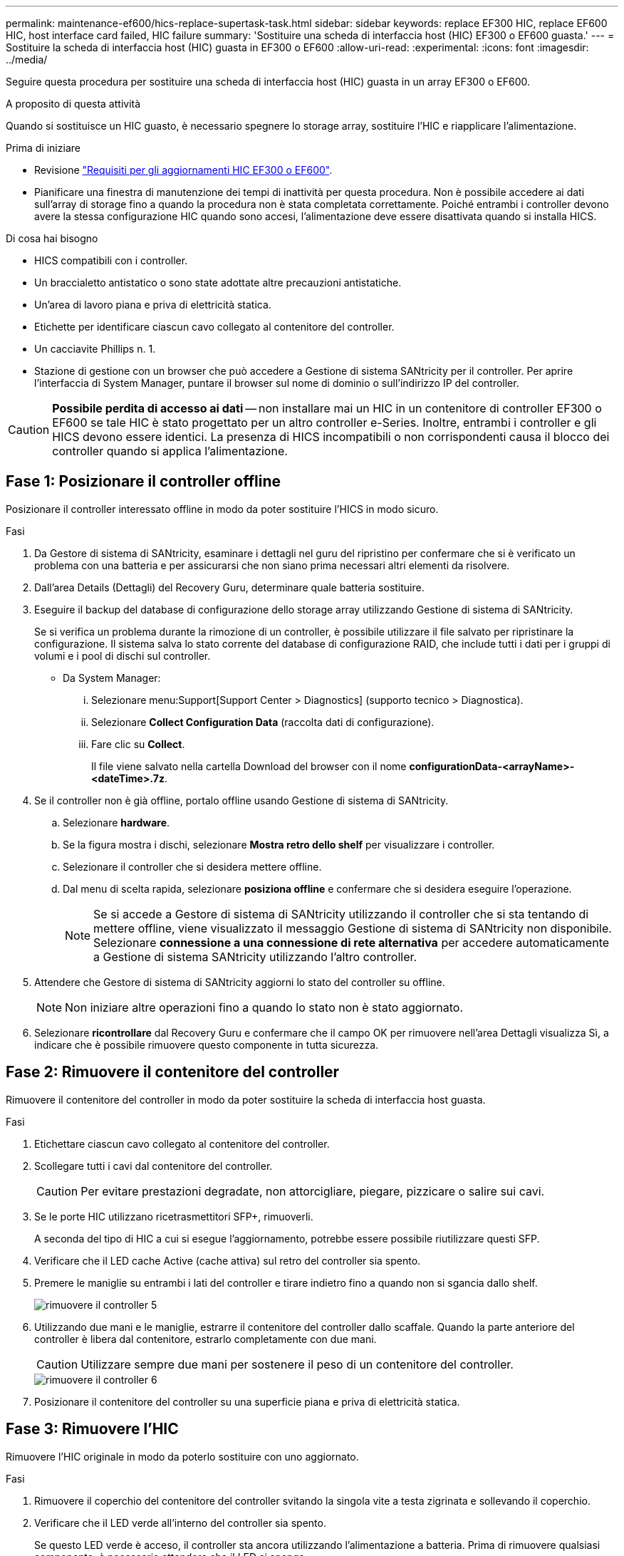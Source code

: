 ---
permalink: maintenance-ef600/hics-replace-supertask-task.html 
sidebar: sidebar 
keywords: replace EF300 HIC, replace EF600 HIC, host interface card failed, HIC failure 
summary: 'Sostituire una scheda di interfaccia host (HIC) EF300 o EF600 guasta.' 
---
= Sostituire la scheda di interfaccia host (HIC) guasta in EF300 o EF600
:allow-uri-read: 
:experimental: 
:icons: font
:imagesdir: ../media/


[role="lead"]
Seguire questa procedura per sostituire una scheda di interfaccia host (HIC) guasta in un array EF300 o EF600.

.A proposito di questa attività
Quando si sostituisce un HIC guasto, è necessario spegnere lo storage array, sostituire l'HIC e riapplicare l'alimentazione.

.Prima di iniziare
* Revisione link:hics-overview-supertask-concept.html["Requisiti per gli aggiornamenti HIC EF300 o EF600"].
* Pianificare una finestra di manutenzione dei tempi di inattività per questa procedura. Non è possibile accedere ai dati sull'array di storage fino a quando la procedura non è stata completata correttamente. Poiché entrambi i controller devono avere la stessa configurazione HIC quando sono accesi, l'alimentazione deve essere disattivata quando si installa HICS.


.Di cosa hai bisogno
* HICS compatibili con i controller.
* Un braccialetto antistatico o sono state adottate altre precauzioni antistatiche.
* Un'area di lavoro piana e priva di elettricità statica.
* Etichette per identificare ciascun cavo collegato al contenitore del controller.
* Un cacciavite Phillips n. 1.
* Stazione di gestione con un browser che può accedere a Gestione di sistema SANtricity per il controller. Per aprire l'interfaccia di System Manager, puntare il browser sul nome di dominio o sull'indirizzo IP del controller.



CAUTION: *Possibile perdita di accesso ai dati* -- non installare mai un HIC in un contenitore di controller EF300 o EF600 se tale HIC è stato progettato per un altro controller e-Series. Inoltre, entrambi i controller e gli HICS devono essere identici. La presenza di HICS incompatibili o non corrispondenti causa il blocco dei controller quando si applica l'alimentazione.



== Fase 1: Posizionare il controller offline

Posizionare il controller interessato offline in modo da poter sostituire l'HICS in modo sicuro.

.Fasi
. Da Gestore di sistema di SANtricity, esaminare i dettagli nel guru del ripristino per confermare che si è verificato un problema con una batteria e per assicurarsi che non siano prima necessari altri elementi da risolvere.
. Dall'area Details (Dettagli) del Recovery Guru, determinare quale batteria sostituire.
. Eseguire il backup del database di configurazione dello storage array utilizzando Gestione di sistema di SANtricity.
+
Se si verifica un problema durante la rimozione di un controller, è possibile utilizzare il file salvato per ripristinare la configurazione. Il sistema salva lo stato corrente del database di configurazione RAID, che include tutti i dati per i gruppi di volumi e i pool di dischi sul controller.

+
** Da System Manager:
+
... Selezionare menu:Support[Support Center > Diagnostics] (supporto tecnico > Diagnostica).
... Selezionare *Collect Configuration Data* (raccolta dati di configurazione).
... Fare clic su *Collect*.
+
Il file viene salvato nella cartella Download del browser con il nome *configurationData-<arrayName>-<dateTime>.7z*.





. Se il controller non è già offline, portalo offline usando Gestione di sistema di SANtricity.
+
.. Selezionare *hardware*.
.. Se la figura mostra i dischi, selezionare *Mostra retro dello shelf* per visualizzare i controller.
.. Selezionare il controller che si desidera mettere offline.
.. Dal menu di scelta rapida, selezionare *posiziona offline* e confermare che si desidera eseguire l'operazione.
+

NOTE: Se si accede a Gestore di sistema di SANtricity utilizzando il controller che si sta tentando di mettere offline, viene visualizzato il messaggio Gestione di sistema di SANtricity non disponibile. Selezionare *connessione a una connessione di rete alternativa* per accedere automaticamente a Gestione di sistema SANtricity utilizzando l'altro controller.



. Attendere che Gestore di sistema di SANtricity aggiorni lo stato del controller su offline.
+

NOTE: Non iniziare altre operazioni fino a quando lo stato non è stato aggiornato.

. Selezionare *ricontrollare* dal Recovery Guru e confermare che il campo OK per rimuovere nell'area Dettagli visualizza Sì, a indicare che è possibile rimuovere questo componente in tutta sicurezza.




== Fase 2: Rimuovere il contenitore del controller

Rimuovere il contenitore del controller in modo da poter sostituire la scheda di interfaccia host guasta.

.Fasi
. Etichettare ciascun cavo collegato al contenitore del controller.
. Scollegare tutti i cavi dal contenitore del controller.
+

CAUTION: Per evitare prestazioni degradate, non attorcigliare, piegare, pizzicare o salire sui cavi.

. Se le porte HIC utilizzano ricetrasmettitori SFP+, rimuoverli.
+
A seconda del tipo di HIC a cui si esegue l'aggiornamento, potrebbe essere possibile riutilizzare questi SFP.

. Verificare che il LED cache Active (cache attiva) sul retro del controller sia spento.
. Premere le maniglie su entrambi i lati del controller e tirare indietro fino a quando non si sgancia dallo shelf.
+
image::../media/remove_controller_5.png[rimuovere il controller 5]

. Utilizzando due mani e le maniglie, estrarre il contenitore del controller dallo scaffale. Quando la parte anteriore del controller è libera dal contenitore, estrarlo completamente con due mani.
+

CAUTION: Utilizzare sempre due mani per sostenere il peso di un contenitore del controller.

+
image::../media/remove_controller_6.png[rimuovere il controller 6]

. Posizionare il contenitore del controller su una superficie piana e priva di elettricità statica.




== Fase 3: Rimuovere l'HIC

Rimuovere l'HIC originale in modo da poterlo sostituire con uno aggiornato.

.Fasi
. Rimuovere il coperchio del contenitore del controller svitando la singola vite a testa zigrinata e sollevando il coperchio.
. Verificare che il LED verde all'interno del controller sia spento.
+
Se questo LED verde è acceso, il controller sta ancora utilizzando l'alimentazione a batteria. Prima di rimuovere qualsiasi componente, è necessario attendere che il LED si spenga.

. Utilizzando un cacciavite Phillips, rimuovere le due viti che fissano la mascherina HIC al contenitore del controller.
+
image::../media/hic_2.png[hic 2]

+

NOTE: L'immagine riportata sopra è un esempio; l'aspetto dell'HIC potrebbe differire.

. Rimuovere la piastra anteriore dell'HIC.
. Utilizzando le dita o un cacciavite Phillips, allentare la singola vite a testa zigrinata che fissa l'HIC alla scheda del controller.
+
image::../media/hic_3.png[hic 3]

+

NOTE: L'HIC viene fornito con tre posizioni delle viti sulla parte superiore, ma è fissato con una sola.

+

NOTE: L'immagine riportata sopra è un esempio; l'aspetto dell'HIC potrebbe differire.

. Scollegare con cautela l'HIC dalla scheda del controller sollevando la scheda e sollevandola dal controller.
+

CAUTION: Fare attenzione a non graffiare o urtare i componenti sul fondo dell'HIC o sulla parte superiore della scheda del controller.

+
image::../media/hic_4.png[hic 4]

+

NOTE: L'immagine riportata sopra è un esempio; l'aspetto dell'HIC potrebbe differire.

. Posizionare l'HIC su una superficie piana e priva di scariche elettrostatiche.




== Fase 4: Sostituire l'HIC

Dopo aver rimosso il vecchio HIC, installare un nuovo HIC.


CAUTION: *Possibile perdita di accesso ai dati* -- non installare mai un HIC in un contenitore di controller EF300 o EF600 se tale HIC è stato progettato per un altro controller e-Series. Inoltre, se si dispone di una configurazione duplex, entrambi i controller e gli HICS devono essere identici. La presenza di HICS incompatibili o non corrispondenti causa il blocco dei controller quando si applica l'alimentazione.

.Fasi
. Disimballare il nuovo HIC e la nuova mascherina HIC.
. Allineare la singola vite a testa zigrinata sull'HIC con i fori corrispondenti sul controller e allineare il connettore sulla parte inferiore dell'HIC con il connettore di interfaccia HIC sulla scheda del controller.
+
Fare attenzione a non graffiare o urtare i componenti sul fondo dell'HIC o sulla parte superiore della scheda del controller.

. Abbassare con cautela l'HIC in posizione e inserire il connettore HIC premendo delicatamente sull'HIC.
+

CAUTION: **Possibili danni alle apparecchiature** -- fare molta attenzione a non stringere il connettore a nastro dorato per i LED del controller tra l'HIC e la vite a testa zigrinata.

+
image::../media/hic_7.png[hic 7]

+

NOTE: L'immagine riportata sopra è un esempio; l'aspetto dell'HIC potrebbe differire.

. Serrare manualmente la vite a testa zigrinata HIC.
+
Non utilizzare un cacciavite per evitare di serrare eccessivamente le viti.

. Utilizzando un cacciavite Phillips n. 1, fissare la piastra anteriore HIC rimossa dall'HIC originale con le tre viti.




== Fase 5: Reinstallare il contenitore del controller

Dopo aver sostituito l'HIC, reinstallare il contenitore del controller nello shelf del controller.

.Fasi
. Abbassare il coperchio sul contenitore del controller e fissare la vite a testa zigrinata.
. Mentre si stringono le maniglie del controller, far scorrere delicatamente il contenitore del controller fino in fondo nello shelf del controller.
+

NOTE: Il controller scatta in maniera udibile quando viene installato correttamente nello shelf.

+
image::../media/remove_controller_7.png[rimuovere il controller 7]

. Installare gli SFP nel nuovo HIC e ricollegare tutti i cavi.
+
Se si utilizzano più protocolli host, assicurarsi di installare gli SFP nelle porte host corrette.





== Fase 6: Completare la sostituzione dell'HIC

Posizionare il controller online, raccogliere i dati di supporto e riprendere le operazioni.

.Fasi
. Posizionare il controller online.
+
.. In System Manager, accedere alla pagina hardware.
.. Selezionare *Mostra retro del controller*.
.. Selezionare il controller con la scheda di interfaccia host sostituita.
.. Selezionare *Place online* dall'elenco a discesa.


. All'avvio del controller, controllare i LED del controller.
+
Quando la comunicazione con l'altro controller viene ristabilita:

+
** Il LED di attenzione di colore ambra rimane acceso.
** I LED del collegamento host potrebbero essere accesi, lampeggianti o spenti, a seconda dell'interfaccia host.


. Quando il controller torna in linea, verificare che lo stato sia ottimale e controllare i LED di attenzione dello shelf di controller.
+
Se lo stato non è ottimale o se uno dei LED attenzione è acceso, verificare che tutti i cavi siano inseriti correttamente e che il contenitore del controller sia installato correttamente. Se necessario, rimuovere e reinstallare il contenitore del controller.

+

NOTE: Se non si riesce a risolvere il problema, contattare il supporto tecnico.

. Fare clic su menu:hardware[supporto > Centro aggiornamenti] per verificare che sia installata la versione più recente di SANtricity OS.
+
Se necessario, installare la versione più recente.

. Verificare che tutti i volumi siano stati restituiti al proprietario preferito.
+
.. Selezionare menu:Storage[Volumes] (Storage[volumi]). Dalla pagina *tutti i volumi*, verificare che i volumi siano distribuiti ai proprietari preferiti. Selezionare menu:More[Change ownership] (Altro[Cambia proprietà]) per visualizzare i proprietari dei volumi.
.. Se tutti i volumi sono di proprietà del proprietario preferito, passare alla fase 6.
.. Se nessuno dei volumi viene restituito, è necessario restituire manualmente i volumi. Vai al menu:More[redistribuisci volumi].
.. Se solo alcuni dei volumi vengono restituiti ai proprietari preferiti dopo la distribuzione automatica o manuale, è necessario controllare il Recovery Guru per verificare la presenza di problemi di connettività host.
.. Se non è presente un Recovery Guru o se si seguono le fasi del guru del recovery, i volumi non vengono ancora restituiti ai proprietari preferiti, contattare il supporto.


. Raccogliere i dati di supporto per lo storage array utilizzando Gestione di sistema di SANtricity.
+
.. Selezionare menu:Support[Support Center > Diagnostics] (supporto tecnico > Diagnostica).
.. Selezionare *Collect Support Data*.
.. Fare clic su *Collect*.
+
Il file viene salvato nella cartella Download del browser con il nome *support-data.7z*.





.Quali sono le prossime novità?
La sostituzione della scheda di interfaccia host è completata. È possibile riprendere le normali operazioni.
